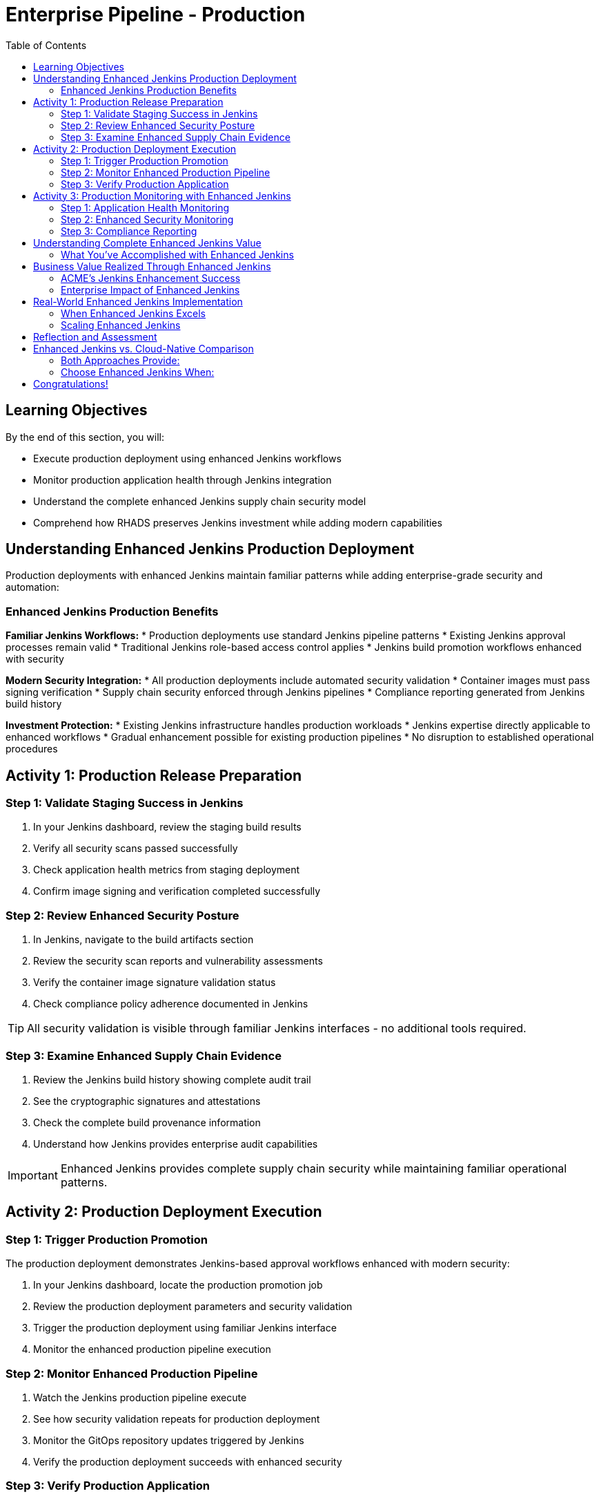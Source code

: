 = Enterprise Pipeline - Production
:source-highlighter: rouge
:toc: macro
:toclevels: 2

toc::[]

== Learning Objectives

By the end of this section, you will:

* Execute production deployment using enhanced Jenkins workflows
* Monitor production application health through Jenkins integration
* Understand the complete enhanced Jenkins supply chain security model
* Comprehend how RHADS preserves Jenkins investment while adding modern capabilities

== Understanding Enhanced Jenkins Production Deployment

Production deployments with enhanced Jenkins maintain familiar patterns while adding enterprise-grade security and automation:

=== Enhanced Jenkins Production Benefits

**Familiar Jenkins Workflows:**
* Production deployments use standard Jenkins pipeline patterns
* Existing Jenkins approval processes remain valid
* Traditional Jenkins role-based access control applies
* Jenkins build promotion workflows enhanced with security

**Modern Security Integration:**
* All production deployments include automated security validation
* Container images must pass signing verification
* Supply chain security enforced through Jenkins pipelines
* Compliance reporting generated from Jenkins build history

**Investment Protection:**
* Existing Jenkins infrastructure handles production workloads
* Jenkins expertise directly applicable to enhanced workflows
* Gradual enhancement possible for existing production pipelines
* No disruption to established operational procedures

== Activity 1: Production Release Preparation

=== Step 1: Validate Staging Success in Jenkins

. In your Jenkins dashboard, review the staging build results
. Verify all security scans passed successfully
. Check application health metrics from staging deployment
. Confirm image signing and verification completed successfully

=== Step 2: Review Enhanced Security Posture

. In Jenkins, navigate to the build artifacts section
. Review the security scan reports and vulnerability assessments
. Verify the container image signature validation status
. Check compliance policy adherence documented in Jenkins

TIP: All security validation is visible through familiar Jenkins interfaces - no additional tools required.

=== Step 3: Examine Enhanced Supply Chain Evidence

. Review the Jenkins build history showing complete audit trail
. See the cryptographic signatures and attestations
. Check the complete build provenance information
. Understand how Jenkins provides enterprise audit capabilities

IMPORTANT: Enhanced Jenkins provides complete supply chain security while maintaining familiar operational patterns.

== Activity 2: Production Deployment Execution

=== Step 1: Trigger Production Promotion

The production deployment demonstrates Jenkins-based approval workflows enhanced with modern security:

. In your Jenkins dashboard, locate the production promotion job
. Review the production deployment parameters and security validation
. Trigger the production deployment using familiar Jenkins interface
. Monitor the enhanced production pipeline execution

=== Step 2: Monitor Enhanced Production Pipeline

. Watch the Jenkins production pipeline execute
. See how security validation repeats for production deployment
. Monitor the GitOps repository updates triggered by Jenkins
. Verify the production deployment succeeds with enhanced security

=== Step 3: Verify Production Application

. Access your production application through the provided route
. Verify all functionality works as expected in production
. Check application health through OpenShift console
. Confirm production monitoring and alerting are active

== Activity 3: Production Monitoring with Enhanced Jenkins

=== Step 1: Application Health Monitoring

. Review production application metrics through Jenkins integration
. Check resource utilization and performance indicators
. Verify health checks are functioning correctly
. Monitor application logs for any issues or warnings

=== Step 2: Enhanced Security Monitoring

. Monitor security events through Jenkins dashboard integration
. Review container security policies enforcement status
. Check for any runtime security violations or alerts
. Validate network policies and security controls

=== Step 3: Compliance Reporting

. Generate compliance reports from Jenkins build history
. Review security scan results and remediation status
. Document container image signatures and verification
. Create audit trails showing deployment approvals and validation

TIP: Enhanced Jenkins provides automated compliance documentation while maintaining familiar reporting patterns.

== Understanding Complete Enhanced Jenkins Value

=== What You've Accomplished with Enhanced Jenkins

**Investment Protection:**
* Existing Jenkins infrastructure provided modern CI/CD capabilities
* Jenkins expertise remained valuable and applicable
* Familiar interfaces and workflows enhanced with security
* Gradual adoption path preserved operational stability

**Modern Capabilities Added:**
* Automatic security scanning integrated into Jenkins pipelines
* Container image signing and verification workflows
* GitOps deployment automation triggered from Jenkins
* Complete supply chain security with audit trails

**Enhanced Developer Experience:**
* Self-service application creation reduced waiting time
* Familiar Jenkins interface with enhanced security capabilities
* No disruption to established development workflows
* Modern development environments integrated with Jenkins

== Business Value Realized Through Enhanced Jenkins

=== ACME's Jenkins Enhancement Success

**Speed Achievements:**
* **Jenkins pipeline setup**: 1-2 weeks → 5 minutes
* **Security integration**: Manual → Automated within Jenkins
* **Production deployment**: Manual → Jenkins-automated GitOps
* **Developer onboarding**: Days → Minutes with enhanced templates

**Investment Protection:**
* **Jenkins infrastructure**: Fully utilized and enhanced
* **Team expertise**: Preserved and enhanced with new capabilities
* **Operational procedures**: Maintained while gaining automation
* **Training costs**: Minimized through familiar interface preservation

**Security Improvements:**
* **100% vulnerability scanning** - Integrated into every Jenkins build
* **Cryptographic integrity** - Image signing within Jenkins workflows
* **Policy compliance** - Automated enforcement through Jenkins
* **Audit readiness** - Complete trails through Jenkins history

=== Enterprise Impact of Enhanced Jenkins

**For Jenkins Administrators:**
* Reduced manual pipeline configuration and maintenance
* Enhanced security capabilities without infrastructure changes
* Standardized patterns reduce complexity and errors
* Investment protection while gaining modern capabilities

**For Development Teams:**
* Self-service capabilities reduce dependency on platform teams
* Familiar Jenkins interface with enhanced security features
* No disruption to established development practices
* Modern tooling integrated with existing Jenkins workflows

**For Security Teams:**
* Automated security scanning in every Jenkins pipeline
* Complete visibility into all builds and deployments
* Standardized security policies across all Jenkins jobs
* Reduced manual security reviews through automation

== Real-World Enhanced Jenkins Implementation

=== When Enhanced Jenkins Excels

**Ideal Scenarios:**
* **Substantial Jenkins investments** - Protect existing infrastructure
* **Established Jenkins expertise** - Leverage existing team knowledge
* **Gradual modernization requirements** - Enhance without disruption
* **Risk-averse environments** - Familiar patterns with modern capabilities

**Implementation Strategy:**
* **Start with new projects** using enhanced templates
* **Gradually migrate existing pipelines** when appropriate
* **Maintain operational procedures** while adding capabilities
* **Train teams incrementally** on enhanced features

=== Scaling Enhanced Jenkins

**Organizational Adoption:**
* Provide training on enhanced Jenkins capabilities
* Create internal documentation for enhanced pipeline patterns
* Establish standards for enhanced Jenkins usage
* Share success stories and best practices across teams

**Infrastructure Evolution:**
* Plan for enhanced Jenkins capacity requirements
* Consider federated Jenkins management for large organizations
* Implement proper monitoring and alerting for enhanced pipelines
* Establish backup and disaster recovery for enhanced capabilities

== Reflection and Assessment

Take a moment to consider:

1. **Investment Protection**: How does this enhanced Jenkins approach protect your organization's existing infrastructure and expertise investments?

2. **Modern Capabilities**: What new security and automation capabilities are now available through familiar Jenkins interfaces?

3. **Team Impact**: How would this enhancement affect your Jenkins administrators and development teams?

4. **Business Value**: What business outcomes could your organization achieve through enhanced Jenkins while preserving existing investments?

== Enhanced Jenkins vs. Cloud-Native Comparison

=== Both Approaches Provide:

**Core RHADS Benefits:**
* Self-service application creation through Red Hat Developer Hub
* Integrated security scanning and container image signing
* GitOps deployment automation and audit trails
* Complete supply chain security and compliance reporting

**Organizational Benefits:**
* Reduced platform team overhead through self-service capabilities
* Standardized security policies across all applications
* Faster project setup and reduced time-to-market
* Enhanced developer productivity and satisfaction

=== Choose Enhanced Jenkins When:

* **Significant Jenkins investments** need protection
* **Jenkins expertise** represents substantial organizational value
* **Gradual modernization** approach is preferred
* **Risk minimization** is a primary concern
* **Familiar workflows** are important for team adoption

== Congratulations!

You've successfully completed the **Enterprise Pipeline with Jenkins** module! You've experienced:

* **Enhanced Jenkins workflows** with integrated modern security
* **Investment protection** while gaining cutting-edge capabilities
* **Self-service application creation** using familiar Jenkins patterns
* **Complete supply chain security** through enhanced Jenkins pipelines
* **Modern deployment automation** triggered from Jenkins workflows

This demonstrates how RHADS enhances rather than replaces existing investments, providing a practical path to modernization.

**Next:** Consider exploring the Cloud-Native Pipeline module to see alternative RHADS approaches, or review the complete workshop summary to plan your organization's implementation strategy.

Your Jenkins investment is now enhanced with modern capabilities - maximizing value while minimizing disruption!